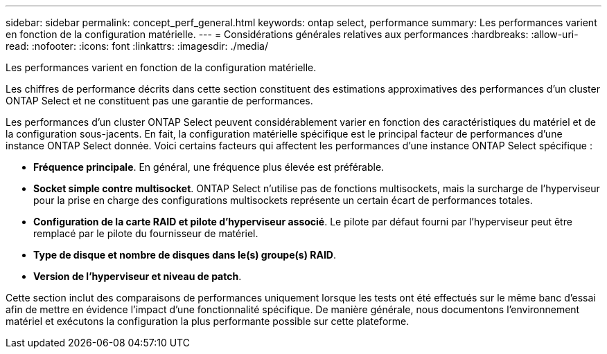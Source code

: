 ---
sidebar: sidebar 
permalink: concept_perf_general.html 
keywords: ontap select, performance 
summary: Les performances varient en fonction de la configuration matérielle. 
---
= Considérations générales relatives aux performances
:hardbreaks:
:allow-uri-read: 
:nofooter: 
:icons: font
:linkattrs: 
:imagesdir: ./media/


[role="lead"]
Les performances varient en fonction de la configuration matérielle.

Les chiffres de performance décrits dans cette section constituent des estimations approximatives des performances d'un cluster ONTAP Select et ne constituent pas une garantie de performances.

Les performances d'un cluster ONTAP Select peuvent considérablement varier en fonction des caractéristiques du matériel et de la configuration sous-jacents. En fait, la configuration matérielle spécifique est le principal facteur de performances d'une instance ONTAP Select donnée. Voici certains facteurs qui affectent les performances d'une instance ONTAP Select spécifique :

* *Fréquence principale*. En général, une fréquence plus élevée est préférable.
* *Socket simple contre multisocket*. ONTAP Select n'utilise pas de fonctions multisockets, mais la surcharge de l'hyperviseur pour la prise en charge des configurations multisockets représente un certain écart de performances totales.
* *Configuration de la carte RAID et pilote d'hyperviseur associé*. Le pilote par défaut fourni par l'hyperviseur peut être remplacé par le pilote du fournisseur de matériel.
* *Type de disque et nombre de disques dans le(s) groupe(s) RAID*.
* *Version de l'hyperviseur et niveau de patch*.


Cette section inclut des comparaisons de performances uniquement lorsque les tests ont été effectués sur le même banc d'essai afin de mettre en évidence l'impact d'une fonctionnalité spécifique. De manière générale, nous documentons l'environnement matériel et exécutons la configuration la plus performante possible sur cette plateforme.
